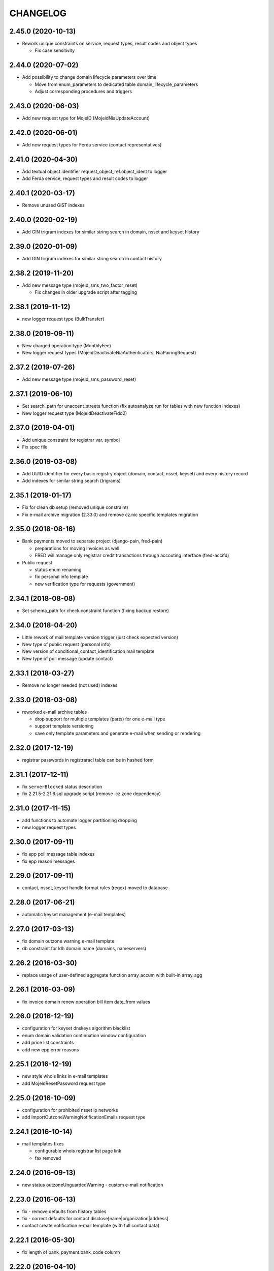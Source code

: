 CHANGELOG
=========

2.45.0 (2020-10-13)
-------------------

* Rework unique constraints on service, request types, result codes and object types

  * Fix case sensitivity

2.44.0 (2020-07-02)
-------------------

* Add possibility to change domain lifecycle parameters over time

  * Move from enum_parameters to dedicated table domain_lifecycle_parameters
  * Adjust corresponding procedures and triggers

2.43.0 (2020-06-03)
-------------------

* Add new request type for MojeID (MojeidNiaUpdateAccount)

2.42.0 (2020-06-01)
-------------------

* Add new request types for Ferda service (contact representatives)

2.41.0 (2020-04-30)
-------------------

* Add textual object identifier request_object_ref.object_ident to logger

* Add Ferda service, request types and result codes to logger

2.40.1 (2020-03-17)
-------------------

* Remove unused GiST indexes

2.40.0 (2020-02-19)
-------------------

* Add GIN trigram indexes for similar string search in domain, nsset and keyset history

2.39.0 (2020-01-09)
-------------------

* Add GIN trigram indexes for similar string search in contact history

2.38.2 (2019-11-20)
-------------------

* Add new message type (mojeid_sms_two_factor_reset)

  * Fix changes in older upgrade script after tagging

2.38.1 (2019-11-12)
-------------------

* new logger request type (BulkTransfer)

2.38.0 (2019-09-11)
-------------------

* New charged operation type (MonthlyFee)

* New logger request types (MojeidDeactivateNiaAuthenticators, NiaPairingRequest)

2.37.2 (2019-07-26)
-------------------

* Add new message type (mojeid_sms_password_reset)

2.37.1 (2019-06-10)
-------------------

* Set search_path for unaccent_streets function (fix autoanalyze run for tables with new function indexes)

* New logger request type (MojeidDeactivateFido2)

2.37.0 (2019-04-01)
-------------------

* Add unique constraint for registrar var. symbol

* Fix spec file

2.36.0 (2019-03-08)
-------------------

* Add UUID identifier for every basic registry object (domain, contact, nsset, keyset)
  and every history record

* Add indexes for similar string search (trigrams)

2.35.1 (2019-01-17)
-------------------

* Fix for clean db setup (removed unique constraint)

* Fix e-mail archive migration (2.33.0) and remove cz.nic specific
  templates migration

2.35.0 (2018-08-16)
-------------------

* Bank payments moved to separate project (django-pain, fred-pain)

  * preparations for moving invoices as well

  * FRED will manage only registrar credit transactions through accouting interface (fred-accifd)

* Public request

  * status enum renaming

  * fix personal info template

  * new verification type for requests (government)

2.34.1 (2018-08-08)
-------------------

* Set schema_path for check constraint function (fixing backup restore)

2.34.0 (2018-04-20)
-------------------

* Little rework of mail template version trigger (just check expected version)

* New type of public request (personal info)

* New version of conditional_contact_identification mail template

* New type of poll message (update contact)

2.33.1 (2018-03-27)
-------------------

* Remove no longer needed (not used) indexes

2.33.0 (2018-03-08)
-------------------

* reworked e-mail archive tables

  * drop support for multiple templates (parts) for one e-mail type

  * support template versioning

  * save only template parameters and generate e-mail when sending or rendering

2.32.0 (2017-12-19)
-------------------

* registrar passwords in registraracl table can be in hashed form

2.31.1 (2017-12-11)
-------------------

* fix ``serverBlocked`` status description

* fix 2.21.5-2.21.6.sql upgrade script (remove .cz zone dependency)

2.31.0 (2017-11-15)
-------------------

* add functions to automate logger partitioning dropping

* new logger request types

2.30.0 (2017-09-11)
-------------------

* fix epp poll message table indexes

* fix epp reason messages

2.29.0 (2017-09-11)
-------------------

* contact, nsset, keyset handle format rules (regex) moved to database

2.28.0 (2017-06-21)
-------------------

* automatic keyset management (e-mail templates)

2.27.0 (2017-03-13)
-------------------

* fix domain outzone warning e-mail template

* db constraint for ldh domain name (domains, nameservers)

2.26.2 (2016-03-30)
-------------------

* replace usage of user-defined aggregate function array_accum with built-in array_agg

2.26.1 (2016-03-09)
-------------------

* fix invoice domain renew operation bill item date_from values

2.26.0 (2016-12-19)
-------------------

* configuration for keyset dnskeys algorithm blacklist

* enum domain validation continuation window configuration

* add price list constraints

* add new epp error reasons

2.25.1 (2016-12-19)
-------------------

* new style whois links in e-mail templates

* add MojeidResetPassword request type

2.25.0 (2016-10-09)
-------------------

* configuration for prohibited nsset ip networks

* add ImportOutzoneWarningNotificationEmails request type

2.24.1 (2016-10-14)
-------------------

* mail templates fixes

  * configurable whois registrar list page link

  * fax removed

2.24.0 (2016-09-13)
-------------------

* new status outzoneUnguardedWarning - custom e-mail notification

2.23.0 (2016-06-13)
-------------------

* fix - remove defaults from history tables

* fix - correct defaults for contact disclose[name|organization|address]

* contact create notification e-mail template (with full contact data)

2.22.1 (2016-05-30)
-------------------

* fix length of bank_payment.bank_code column

2.22.0 (2016-04-10)
-------------------

* object event notification made async (notification queue table)

* add additional contact addresses to contact update notification e-mail

* public requests for mojeid transfer with data change

2.21.6 (2016-02-08)
-------------------

* add RDAP service 400 (BadRequest) result code

* registry e-mail templates content fixes

2.21.5 (2015-02-08)
-------------------

* add MojeidDeactivateAutor request type

2.21.4 (2015-11-02)
-------------------

* add OpenIDConnectRefreshRequest request type

2.21.3 (2015-10-13)
-------------------

* add MojeidValidateISIC request type

2.21.2 (2015-08-26)
-------------------

* fix technical test e-mail template

2.21.1 (2015-07-23)
-------------------

* add OpenID Connect request type

2.21.0 (2015-05-19)
-------------------

* add warning letter flag to contact (and contact_history) tables

* add next portion of missing constraints and indexes

* mail template fixes

* new logger request types

* new file types

2.20.0 (2015-01-27)
-------------------

* public request and object state request locking simplified

* logging constraint for discloseaddress flag rules

* contact address type extended with additional 2 shipping addresses

2.19.1 (2014-12-31)
-------------------

* company address change

2.19.0 (2014-10-17)
-------------------

* add table to store additional addreses for contact (with history)

* add public request type for mojeid re-identification

* fix - add index public_request_objects_map.object_id

  * add index object_state.valid_to

  * fix domain.zone constraint

  * add index object_state_request.object_id

2.18.1 (2014-10-24)
------------------------------

* admin. contact verification - new automatic test

2.18.0 (2014-08-01)
-------------------

* mapping table between message type and forwarding service which should be used

* add index contact.name to speed-up contact duplicates search

* logger

  * add domain browser merge contacts request type

  * rdap service, request types and result codes

* public_request_state_request_map removed

2.17.0 (2014-06-13)
-------------------

* data model for admin. contact verification

* e-mail templates minor fixes

2.16.0 (2014-02-13)
-------------------

* add mail default headers by mail type mapping table

* logger - new request type

2.15.0 (2013-11-06)
-------------------

* add table for attach reason for object state request (object_state_request_reason)

* add tables to specify domain name checkers for given zone

* new logger request types for administrative blocking/unblocking of domains

* explicit constraints names (not generated by postgres because it can change between versions)

* removed obsolete functions

2.14.4 (2013-12-20)
-------------------

* add new status for contact manual verification

2.14.3 (2013-10-07)
-------------------

* unused tables removed

2.14.2 (2013-08-15)
-------------------

* object states descriptions - translations changes

2.14.1 (2013-07-30)
-------------------

* new request types for mojeid user management

2.14.0 (2013-06-27)
-------------------

* mail type priority table

* domain browser schema changes

  * new column to enum_object_states table

  * new views for number of domains for keyset/nsset

  * function to get list of object states as parsable string

2.13.0 (2013-04-02)
-------------------

* contact merge auto procedure

  * email templates

  * logger request types

* object update poll messages types

* schema fixes

  * add enumval constraint

    * add enum_object_type table

2.12.2 (2012-11-23)
-------------------

* add new letter type (mojeid_pin3_reminder)

2.12.1 (2012-11-15)
-------------------

* fix setting of mojeidContact in upgrade script

* mojeid pin1 email template changes

2.12.0 (2012-09-06)
-------------------

* mojeid mail templates update (removed demo mode)

* contact verification

  * mail templates

  * sms, letter types

  * public request types

* epp mail notifications - direct whois link added

* public request - enum tables for type and status

* contact identification and validation states are now external

* fix low credit poll message table - credit and creditlimit are now numeric types

* fix differences between new schema and consecutive upgrades

* added object_state.valid_from index for mojeid/cv contact checks speedup

2.11.3 (2012-07-23)
-------------------

* update country codes enumeration

2.11.2 (2012-06-18)
-------------------

* fix update notification mail template (disclose address changes)

2.11.1 (2012-06-11)
-------------------

* fix whois reminder template (removed temporary contact)

2.11.0 (2012-05-11)
-------------------

* bank_payment account.number type to text - was too short for IBAN format

* refactoring of invoice type and invoice prefix tables

* drop epp_info_buffer_content foreign key to object_registry for better performance of epp list commands

2.10.0 (2012-04-27)
-------------------

* epp action removed from fred

2.9.2 (2011-10-26)
------------------

* fix upgrade script

  * price_list.enable_postpaid_operation init

  * unique constraint for (registrar_id, zone_id) in registrar_credit table

* better support for creating logger partitions

2.9.1 (2011-10-24)
------------------

* fix migration of invoice_operation.date_from

* transactions added to upgrade scripts

2.9.0 (2011-10-11)
------------------

* invoicing module rework

* added credit related tables - separation from invoicing

2.8.5 (2011-10-17)
------------------

* whois reminder template fixes

* deleteCandidate status changed to external, description update

* object regular procedure enum_parameters update

  * regular_day_outzone_procedure_period (14)

  * regular_day_procedure_period (0)

  * domain_states view

  * status_update_domain

2.8.4 (2011-08-11)
------------------

* whois reminder template fixes

2.8.3 (2011-07-12)
------------------

* request_fee_parameter table initialization date conv. fix

2.8.2 (2011-07-04)
------------------

* poll_request_fee primary key

2.8.1 (2011-07-04)
------------------

* poll request fee - parameters adjusted

2.8.0 (2011-07-04)
------------------

* poll request fee tables

* enum object states typo fix

2.7.2 (2011-06-14)
------------------

* notify_request primary key fixed

* mail templates format fixes

2.7.1 (2011-05-25)
------------------

* price_vat.koef column type changed to numeric

2.7.0 (2011-05-13)
------------------

* whois contact reminder tables

* public request types added to logger

2.6.3 (2011-03-17)
------------------

* history.request_id index cond. on not null values

2.6.2 (2011-03-16)
------------------

* primary key, unique message_id on notify_request table

* template typo fix

* create_tmp_table with bigint id columnt added to upgrade scripts

2.6.1 (2011-03-02)
------------------

* index for history.request_id

2.6.0 (2011-02-28)
------------------

* Logger reference ids changed in public_request (added resolve_request_id column,
  renamed logd_request_id to create_request_id)

* Datatype of logger id-sequence changed to bigint

* notify_request table

* message_status table dropped, all moved to enum_send_status

* Logger partition indexes

* Logger request_property_name.name attribute expanded to varchar(256) and fixed bad values

2.4.1 (2010-08-10)
------------------

* Logger property renaming - upgrade script

2.4.0 (2010-07-22)
------------------

* New tables for registrar group and certification management

* Notification of expiration letters refactoring

* New enumeration tables for message send status

* Logger procedures fixes

* Schema cleaning (unused tables deleted)

2.3.2 (2010-03-29)
------------------

* banking data migration fixes

2.3.1 (2010-03-22)
------------------

* Banking changes:

  * payment type default value

  * migration fixes

2.3.0 (2010-02-16)
------------------

* Audit (Logger) tables added

* New tables for banking refactoring (constraint changes)

* Registrars

  * 'regex' column added for payment pairing by memo message

    * access to zone limited by 'todate' column in registrarinvoice

* Typo in messages and mail templates fixes

* Separation of upgrade script (schema modification, data modification)

* Dropped constrains to action table (except action_xml table)

2.2.0 (2010-01-08)
------------------

* public request <-> action tables dependency refactoring started

* Enum directory implementation - publish flag

2.1.4 (2009-06-30)
------------------

* fixing minor manager, configure scripts issues

* fixing tables initialization (bank_account, price_list)

* fixing authinfo mail template

* technical test mail template update due to dnssec test

* added new enum parameters:

  * handle_registration_protection_period

  * roid_suffix

2.1.3 (2009-05-05)
------------------

* mail templates update

  * added zone paramater to invoice emails

  * added object handle to subject of notification and expiratjon emails

  * added object changes to notifiaction about epp update command

  * line wrap fixes

* all initial values (except constants) removed

2.1.2 (2009-03-26)
------------------

* Added columns into table history (valid_from, valid_to and next) and corrseponding triggers and update scripts.

2.0.0 (2008-08-14)
------------------

* DNSSEC implementation, new keyset object attached to domain

1.9.0 (2008-05-30)
------------------

* new tables for public request

  * public_request

  * public_request_objects_map

  * public_request_state_request_map

* update default values in object_state_request table

* exdate changed to date from datetime

* new mail template for blocking request

1.8.2 (2008-04-30)
------------------

* fixing fred-dbmanager uninstallation process

* fixing mail_template with notification about delete of contact and nsset

* new indexes (poll)

1.8.1
-----

* better user detection in fred-dbmanager

* new indexes (mail,epp_info)

* new indexes into history tables

* new table for stored filters

2008-03-25
----------

* upgrade deleteCandidate state update procedure for contacts/nssets

2008-03-12
----------

* few indexes added

2008-03-12
----------

* configuration process enhancement

* adding sql comments

1.8.0 (2008-02-09)
------------------

* adding action_elements table

* setting of sequences for tables registrar,registraracl,zone,registrarinvoice

2008-02-01
----------

* new directory with distinct upgrade sql files for every change

* new table with top level domains

* refactoring and fixing state.sql

  * states setting parameters moved to parameters table

  * exdate states dependant on serverRenewProhibited

  * proper handling of shared linked state updates (locking)

* new parameter table with system configuration

2008-01-19
----------

* autotooling package with a lot of structural changes

2007-05-24
----------

* ccreg.sql (domain_contact_map) - Adding role of contact - 1=admin, 2=temp and

* history.sql (domain_contact_map_history) - Adding role of contact - 1=admin, 2=temp and

* reason.sql - Fixing typo

* ChangeLog - Adding this changelog

* UPGRADE - Updating alter script
